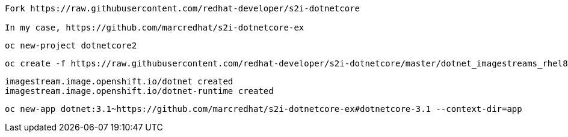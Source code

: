 ----
Fork https://raw.githubusercontent.com/redhat-developer/s2i-dotnetcore

In my case, https://github.com/marcredhat/s2i-dotnetcore-ex
----


----
oc new-project dotnetcore2
----

----
oc create -f https://raw.githubusercontent.com/redhat-developer/s2i-dotnetcore/master/dotnet_imagestreams_rhel8.json
----

----
imagestream.image.openshift.io/dotnet created
imagestream.image.openshift.io/dotnet-runtime created
----

----
oc new-app dotnet:3.1~https://github.com/marcredhat/s2i-dotnetcore-ex#dotnetcore-3.1 --context-dir=app
----

